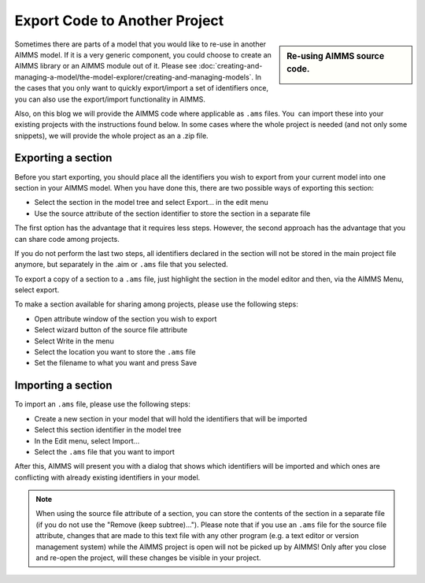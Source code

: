 ﻿Export Code to Another Project
==================================

.. meta::
   :description: How to reuse parts of your code in another AIMMS model.
   :keywords: import, export, link, share, reuse, re-use

      .. note::

	This article was originally posted to the AIMMS Tech Blog.

.. sidebar:: Re-using AIMMS source code.

    .. image:: images/code.png
    		    	:align: center


Sometimes there are parts of a model that you would like to re-use in another AIMMS model. 
If it is a very generic component, you could choose to create an AIMMS library or an AIMMS module out of it. 
Please see :doc:`creating-and-managing-a-model/the-model-explorer/creating-and-managing-models`. 
In the cases that you only want to quickly export/import a set of identifiers once, you can also use the export/import functionality in AIMMS.

Also, on this blog we will provide the AIMMS code where applicable as ``.ams`` files. You  can import these into your existing projects with the instructions found below. In some cases where the whole project is needed (and not only some snippets), we will provide the whole project as an a .zip file.

Exporting a section
-------------------

Before you start exporting, you should place all the identifiers you wish to export from your current model into one section in your AIMMS model. When you have done this, there are two possible ways of exporting this section:

* Select the section in the model tree and select Export... in the edit menu
* Use the source attribute of the section identifier to store the section in a separate file

The first option has the advantage that it requires less steps.
However, the second approach has the advantage that you can share code among projects.

If you do not perform the last two steps, all identifiers declared in the section will not be stored in the main project file anymore, but separately in the .aim or ``.ams`` file that you selected.

To export a copy of a section to a ``.ams`` file, just highlight the section in the model editor and then, via the AIMMS Menu, select export.

To make a section available for sharing among projects, please use the following steps:

* Open attribute window of the section you wish to export
* Select wizard button of the source file attribute
* Select Write in the menu
* Select the location you want to store the ``.ams`` file
* Set the filename to what you want and press Save



Importing a section
--------------------

To import an ``.ams`` file, please use the following steps:

* Create a new section in your model that will hold the identifiers that will be imported
* Select this section identifier in the model tree
* In the Edit menu, select Import...
* Select the ``.ams`` file that you want to import

After this, AIMMS will present you with a dialog that shows which identifiers will be imported and which ones are conflicting with already existing identifiers in your model.

.. note::

    When using the source file attribute of a section, you can store the contents of the section in a separate file (if you do not use the "Remove (keep subtree)..."). Please note that if you use an ``.ams`` file for the source file attribute, changes that are made to this text file with any other program (e.g. a text editor or version management system) while the AIMMS project is open will not be picked up by AIMMS! Only after you close and re-open the project, will these changes be visible in your project.





